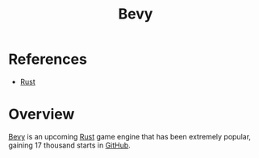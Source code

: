 :PROPERTIES:
:ID:       9f0d4673-b081-45d0-ba5d-3e20e68f72d6
:END:
#+title: Bevy
#+filetags: :tool:
* References
- [[id:7002a29a-fcd6-42ba-b437-6e79b3600ac0][Rust]]

* Overview
[[https://github.com/bevyengine/bevy][Bevy]] is an upcoming [[id:7002a29a-fcd6-42ba-b437-6e79b3600ac0][Rust]] game engine that has been extremely popular, gaining 17 thousand starts in [[id:1900a30d-d0b6-4013-b271-f8e206952540][GitHub]].

